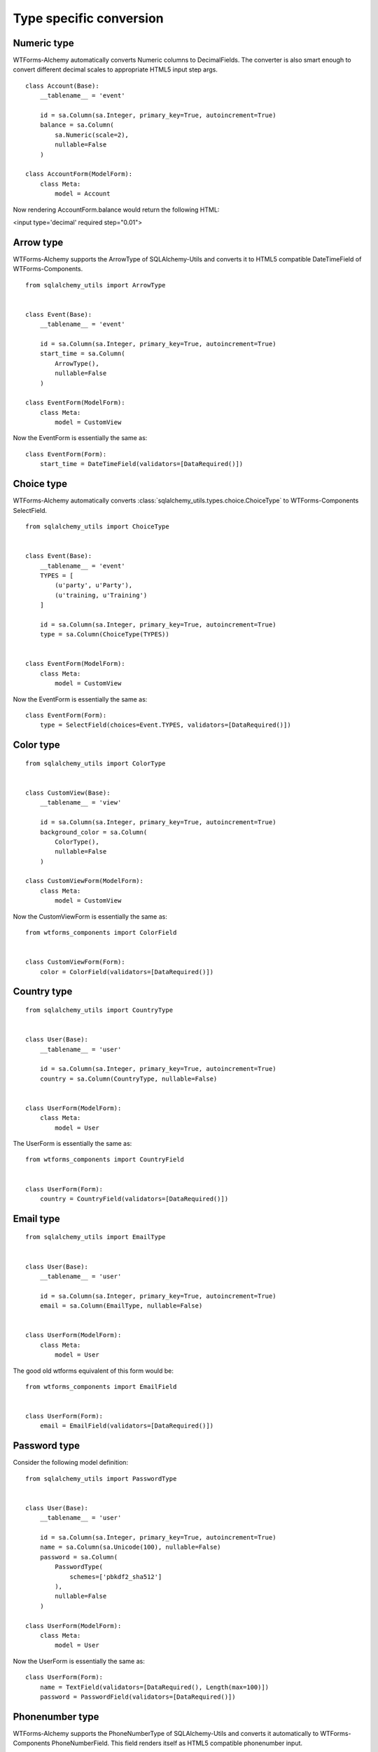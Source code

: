 Type specific conversion
========================


Numeric type
------------

WTForms-Alchemy automatically converts Numeric columns to DecimalFields. The
converter is also smart enough to convert different decimal scales to
appropriate HTML5 input step args.


::


    class Account(Base):
        __tablename__ = 'event'

        id = sa.Column(sa.Integer, primary_key=True, autoincrement=True)
        balance = sa.Column(
            sa.Numeric(scale=2),
            nullable=False
        )

    class AccountForm(ModelForm):
        class Meta:
            model = Account


Now rendering AccountForm.balance would return the following HTML:

<input type='decimal' required step="0.01">


Arrow type
----------

WTForms-Alchemy supports the ArrowType of SQLAlchemy-Utils and converts it to
HTML5 compatible DateTimeField of WTForms-Components.

::


    from sqlalchemy_utils import ArrowType


    class Event(Base):
        __tablename__ = 'event'

        id = sa.Column(sa.Integer, primary_key=True, autoincrement=True)
        start_time = sa.Column(
            ArrowType(),
            nullable=False
        )

    class EventForm(ModelForm):
        class Meta:
            model = CustomView


Now the EventForm is essentially the same as:

::


    class EventForm(Form):
        start_time = DateTimeField(validators=[DataRequired()])


Choice type
-----------

WTForms-Alchemy automatically converts
:class:`sqlalchemy_utils.types.choice.ChoiceType` to WTForms-Components
SelectField.


::


    from sqlalchemy_utils import ChoiceType


    class Event(Base):
        __tablename__ = 'event'
        TYPES = [
            (u'party', u'Party'),
            (u'training, u'Training')
        ]

        id = sa.Column(sa.Integer, primary_key=True, autoincrement=True)
        type = sa.Column(ChoiceType(TYPES))


    class EventForm(ModelForm):
        class Meta:
            model = CustomView


Now the EventForm is essentially the same as:

::


    class EventForm(Form):
        type = SelectField(choices=Event.TYPES, validators=[DataRequired()])



Color type
----------

::


    from sqlalchemy_utils import ColorType


    class CustomView(Base):
        __tablename__ = 'view'

        id = sa.Column(sa.Integer, primary_key=True, autoincrement=True)
        background_color = sa.Column(
            ColorType(),
            nullable=False
        )

    class CustomViewForm(ModelForm):
        class Meta:
            model = CustomView


Now the CustomViewForm is essentially the same as:

::


    from wtforms_components import ColorField


    class CustomViewForm(Form):
        color = ColorField(validators=[DataRequired()])



Country type
------------

::


    from sqlalchemy_utils import CountryType


    class User(Base):
        __tablename__ = 'user'

        id = sa.Column(sa.Integer, primary_key=True, autoincrement=True)
        country = sa.Column(CountryType, nullable=False)


    class UserForm(ModelForm):
        class Meta:
            model = User


The UserForm is essentially the same as:

::


    from wtforms_components import CountryField


    class UserForm(Form):
        country = CountryField(validators=[DataRequired()])



Email type
----------

::


    from sqlalchemy_utils import EmailType


    class User(Base):
        __tablename__ = 'user'

        id = sa.Column(sa.Integer, primary_key=True, autoincrement=True)
        email = sa.Column(EmailType, nullable=False)


    class UserForm(ModelForm):
        class Meta:
            model = User


The good old wtforms equivalent of this form would be:

::


    from wtforms_components import EmailField


    class UserForm(Form):
        email = EmailField(validators=[DataRequired()])



Password type
-------------

Consider the following model definition:

::


    from sqlalchemy_utils import PasswordType


    class User(Base):
        __tablename__ = 'user'

        id = sa.Column(sa.Integer, primary_key=True, autoincrement=True)
        name = sa.Column(sa.Unicode(100), nullable=False)
        password = sa.Column(
            PasswordType(
                schemes=['pbkdf2_sha512']
            ),
            nullable=False
        )

    class UserForm(ModelForm):
        class Meta:
            model = User


Now the UserForm is essentially the same as:

::

    class UserForm(Form):
        name = TextField(validators=[DataRequired(), Length(max=100)])
        password = PasswordField(validators=[DataRequired()])




Phonenumber type
----------------

WTForms-Alchemy supports the PhoneNumberType of SQLAlchemy-Utils and converts it automatically
to WTForms-Components PhoneNumberField. This field renders itself as HTML5 compatible phonenumber input.


Consider the following model definition:

::


    from sqlalchemy_utils import PhoneNumberType


    class User(Base):
        __tablename__ = 'user'

        id = sa.Column(sa.Integer, primary_key=True, autoincrement=True)
        name = sa.Column(sa.Unicode(100), nullable=False)
        phone_number = sa.Column(PhoneNumberType())


    class UserForm(ModelForm):
        class Meta:
            model = User


Now the UserForm is essentially the same as:

::

    from wtforms_components import PhoneNumberField


    class UserForm(Form):
        name = TextField(validators=[DataRequired(), Length(max=100)])
        password = PhoneNumberField(validators=[DataRequired()])


URL type
--------

WTForms-Alchemy automatically converts SQLAlchemy-Utils URLType to StringField and adds URL validator for it.

Consider the following model definition:

::


    from sqlalchemy_utils import URLType


    class User(Base):
        __tablename__ = 'user'

        id = sa.Column(sa.Integer, primary_key=True, autoincrement=True)
        website = sa.Column(URLType())


    class UserForm(ModelForm):
        class Meta:
            model = User


Now the UserForm is essentially the same as:

::

    from wtforms_components import StringField
    from wtforms.validators import URL


    class UserForm(Form):
        website = StringField(validators=[URL()])

